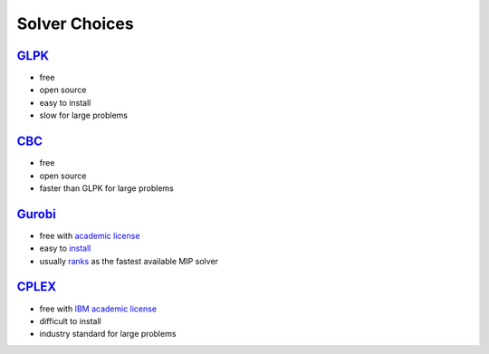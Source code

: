 Solver Choices
===============

`GLPK <http://www.gnu.org/s/glpk>`_
-------------------------------------

* free
* open source
* easy to install
* slow for large problems

`CBC <https://projects.coin-or.org/Cbc>`_
-------------------------------------

* free
* open source
* faster than GLPK for large problems

`Gurobi <http://gurobi.com>`_
-------------------------------

* free with `academic license <http://gurobi.com/html/academic.html>`_
* easy to `install <http://gurobi.com/doc/45/quickstart/>`_
* usually `ranks <http://plato.asu.edu/bench.html>`_ as the fastest available MIP solver


`CPLEX <http://www.ibm.com/software/integration/optimization/cplex-optimizer>`_
--------------------------------------------------------------------------------

* free with `IBM academic license <http://www-01.ibm.com/software/websphere/products/optimization/academic-initiative/>`_
* difficult to install
* industry standard for large problems





